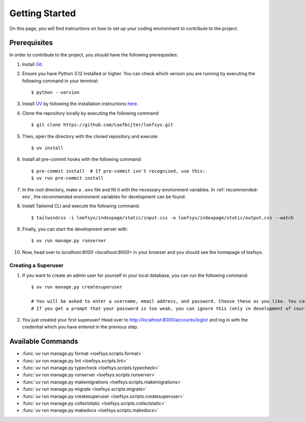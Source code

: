 Getting Started
===============
On this page, you will find instructions on how to set up your coding environment to contribute to the project.

Prerequisites
-------------
In order to contribute to the project, you should have the following prerequisites:

#. Install `Git <https://git-scm.com/>`_.
#. Ensure you have Python 3.12 installed or higher. You can check which version you are running by executing the following command in your terminal::

    $ python --version

#. Install `UV <https://docs.astral.sh/uv/>`_ by following the installation instructions `here <https://docs.astral.sh/uv/getting-started/installation/>`_.
#. Clone the repository locally by executing the following command::

    $ git clone https://github.com/Loefbijter/loefsys.git

#. Then, open the directory with the cloned repository and execute::

    $ uv install

#. Install all pre-commit hooks with the following command::

    $ pre-commit install  # If pre-commit isn't recognized, use this:
    $ uv run pre-commit install

#. In the root directory, make a ``.env`` file and fill it with the necessary environment variables. In :ref:`recommended-env`, the recommended environment variables for development can be found.
#. Install Tailwind CLI and execute the following command::

    $ tailwindcss -i loefsys/indexpage/static/input.css -o loefsys/indexpage/static/output.css --watch

#. Finally, you can start the development server with::

    $ uv run manage.py runserver

#. Now, head over to `localhost:8000 <localhost:8000>` in your browser and you should see the homepage of loefsys.

Creating a Superuser
^^^^^^^^^^^^^^^^^^^^

#. If you want to create an admin user for yourself in your local database, you can run the following command::

    $ uv run manage.py createsuperuser

    # You will be asked to enter a username, email address, and password. Choose these as you like. You can keep the email address field empty.
    # If you get a prompt that your password is too weak, you can ignore this (only in development of course, we don't do weak passwords in production ;)).

#. You just created your first superuser! Head over to http://localhost:8000/accounts/login/ and log in with the credential which you have entered in the previous step.

Available Commands
------------------

* :func:`uv run manage.py format <loefsys.scripts.format>`
* :func:`uv run manage.py lint <loefsys.scripts.lint>`
* :func:`uv run manage.py typecheck <loefsys.scripts.typecheck>`
* :func:`uv run manage.py runserver <loefsys.scripts.runserver>`
* :func:`uv run manage.py makemigrations <loefsys.scripts.makemigrations>`
* :func:`uv run manage.py migrate <loefsys.scripts.migrate>`
* :func:`uv run manage.py createsuperuser <loefsys.scripts.createsuperuser>`
* :func:`uv run manage.py collectstatic <loefsys.scripts.collectstatic>`
* :func:`uv run manage.py makedocs <loefsys.scripts.makedocs>`
